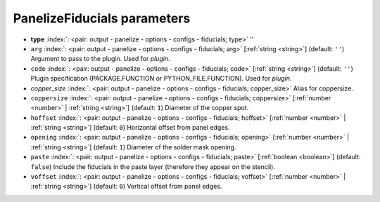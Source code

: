 .. _PanelizeFiducials:


PanelizeFiducials parameters
~~~~~~~~~~~~~~~~~~~~~~~~~~~~

-  **type** :index:`: <pair: output - panelize - options - configs - fiducials; type>` ''
-  ``arg`` :index:`: <pair: output - panelize - options - configs - fiducials; arg>` [:ref:`string <string>`] (default: ``''``) Argument to pass to the plugin. Used for *plugin*.
-  ``code`` :index:`: <pair: output - panelize - options - configs - fiducials; code>` [:ref:`string <string>`] (default: ``''``) Plugin specification (PACKAGE.FUNCTION or PYTHON_FILE.FUNCTION). Used for *plugin*.
-  *copper_size* :index:`: <pair: output - panelize - options - configs - fiducials; copper_size>` Alias for coppersize.
-  ``coppersize`` :index:`: <pair: output - panelize - options - configs - fiducials; coppersize>` [:ref:`number <number>` | :ref:`string <string>`] (default: ``1``) Diameter of the copper spot.
-  ``hoffset`` :index:`: <pair: output - panelize - options - configs - fiducials; hoffset>` [:ref:`number <number>` | :ref:`string <string>`] (default: ``0``) Horizontal offset from panel edges.
-  ``opening`` :index:`: <pair: output - panelize - options - configs - fiducials; opening>` [:ref:`number <number>` | :ref:`string <string>`] (default: ``1``) Diameter of the solder mask opening.
-  ``paste`` :index:`: <pair: output - panelize - options - configs - fiducials; paste>` [:ref:`boolean <boolean>`] (default: ``false``) Include the fiducials in the paste layer (therefore they appear on the stencil).
-  ``voffset`` :index:`: <pair: output - panelize - options - configs - fiducials; voffset>` [:ref:`number <number>` | :ref:`string <string>`] (default: ``0``) Vertical offset from panel edges.

